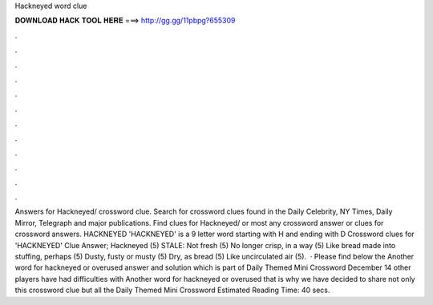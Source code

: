 Hackneyed word clue

𝐃𝐎𝐖𝐍𝐋𝐎𝐀𝐃 𝐇𝐀𝐂𝐊 𝐓𝐎𝐎𝐋 𝐇𝐄𝐑𝐄 ===> http://gg.gg/11pbpg?655309

.

.

.

.

.

.

.

.

.

.

.

.

Answers for Hackneyed/ crossword clue. Search for crossword clues found in the Daily Celebrity, NY Times, Daily Mirror, Telegraph and major publications. Find clues for Hackneyed/ or most any crossword answer or clues for crossword answers. HACKNEYED 'HACKNEYED' is a 9 letter word starting with H and ending with D Crossword clues for 'HACKNEYED' Clue Answer; Hackneyed (5) STALE: Not fresh (5) No longer crisp, in a way (5) Like bread made into stuffing, perhaps (5) Dusty, fusty or musty (5) Dry, as bread (5) Like uncirculated air (5).  · Please find below the Another word for hackneyed or overused answer and solution which is part of Daily Themed Mini Crossword December 14  other players have had difficulties with Another word for hackneyed or overused that is why we have decided to share not only this crossword clue but all the Daily Themed Mini Crossword Estimated Reading Time: 40 secs.